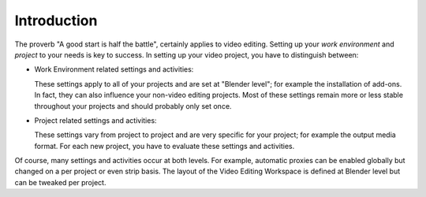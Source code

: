 
************
Introduction
************

The proverb "A good start is half the battle", certainly applies to video editing.
Setting up your *work environment* and *project* to your needs is key to success.
In setting up your video project, you have to distinguish between:

- Work Environment related settings and activities:

  These settings apply to all of your projects and are set at "Blender level"; for example the installation of add-ons.
  In fact, they can also influence your non-video editing projects.
  Most of these settings remain more or less stable throughout your projects and should probably only set once.
- Project related settings and activities:

  These settings vary from project to project and are very specific for your project;
  for example the output media format. For each new project, you have to evaluate these settings and activities.

Of course, many settings and activities occur at both levels.
For example, automatic proxies can be enabled globally but changed on a per project or even strip basis.
The layout of the Video Editing Workspace is defined at Blender level but can be tweaked per project.
